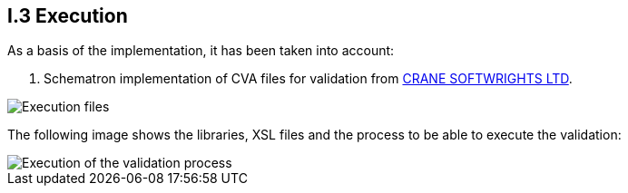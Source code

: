 
[.text-left]

== I.3 Execution

As a basis of the implementation, it has been taken into account:

. Schematron implementation of CVA files for validation from http://www.cranesoftwrights.com/resources/ubl/[CRANE SOFTWRIGHTS LTD]. 

image::A3_AS_IS.png[Execution files, alt="Execution files", align="center"]

The following image shows the libraries, XSL files and the process to be able to execute the validation:

image::A3_Batch.png[Execution of the validation process, alt="Execution of the validation process", align="center"]
